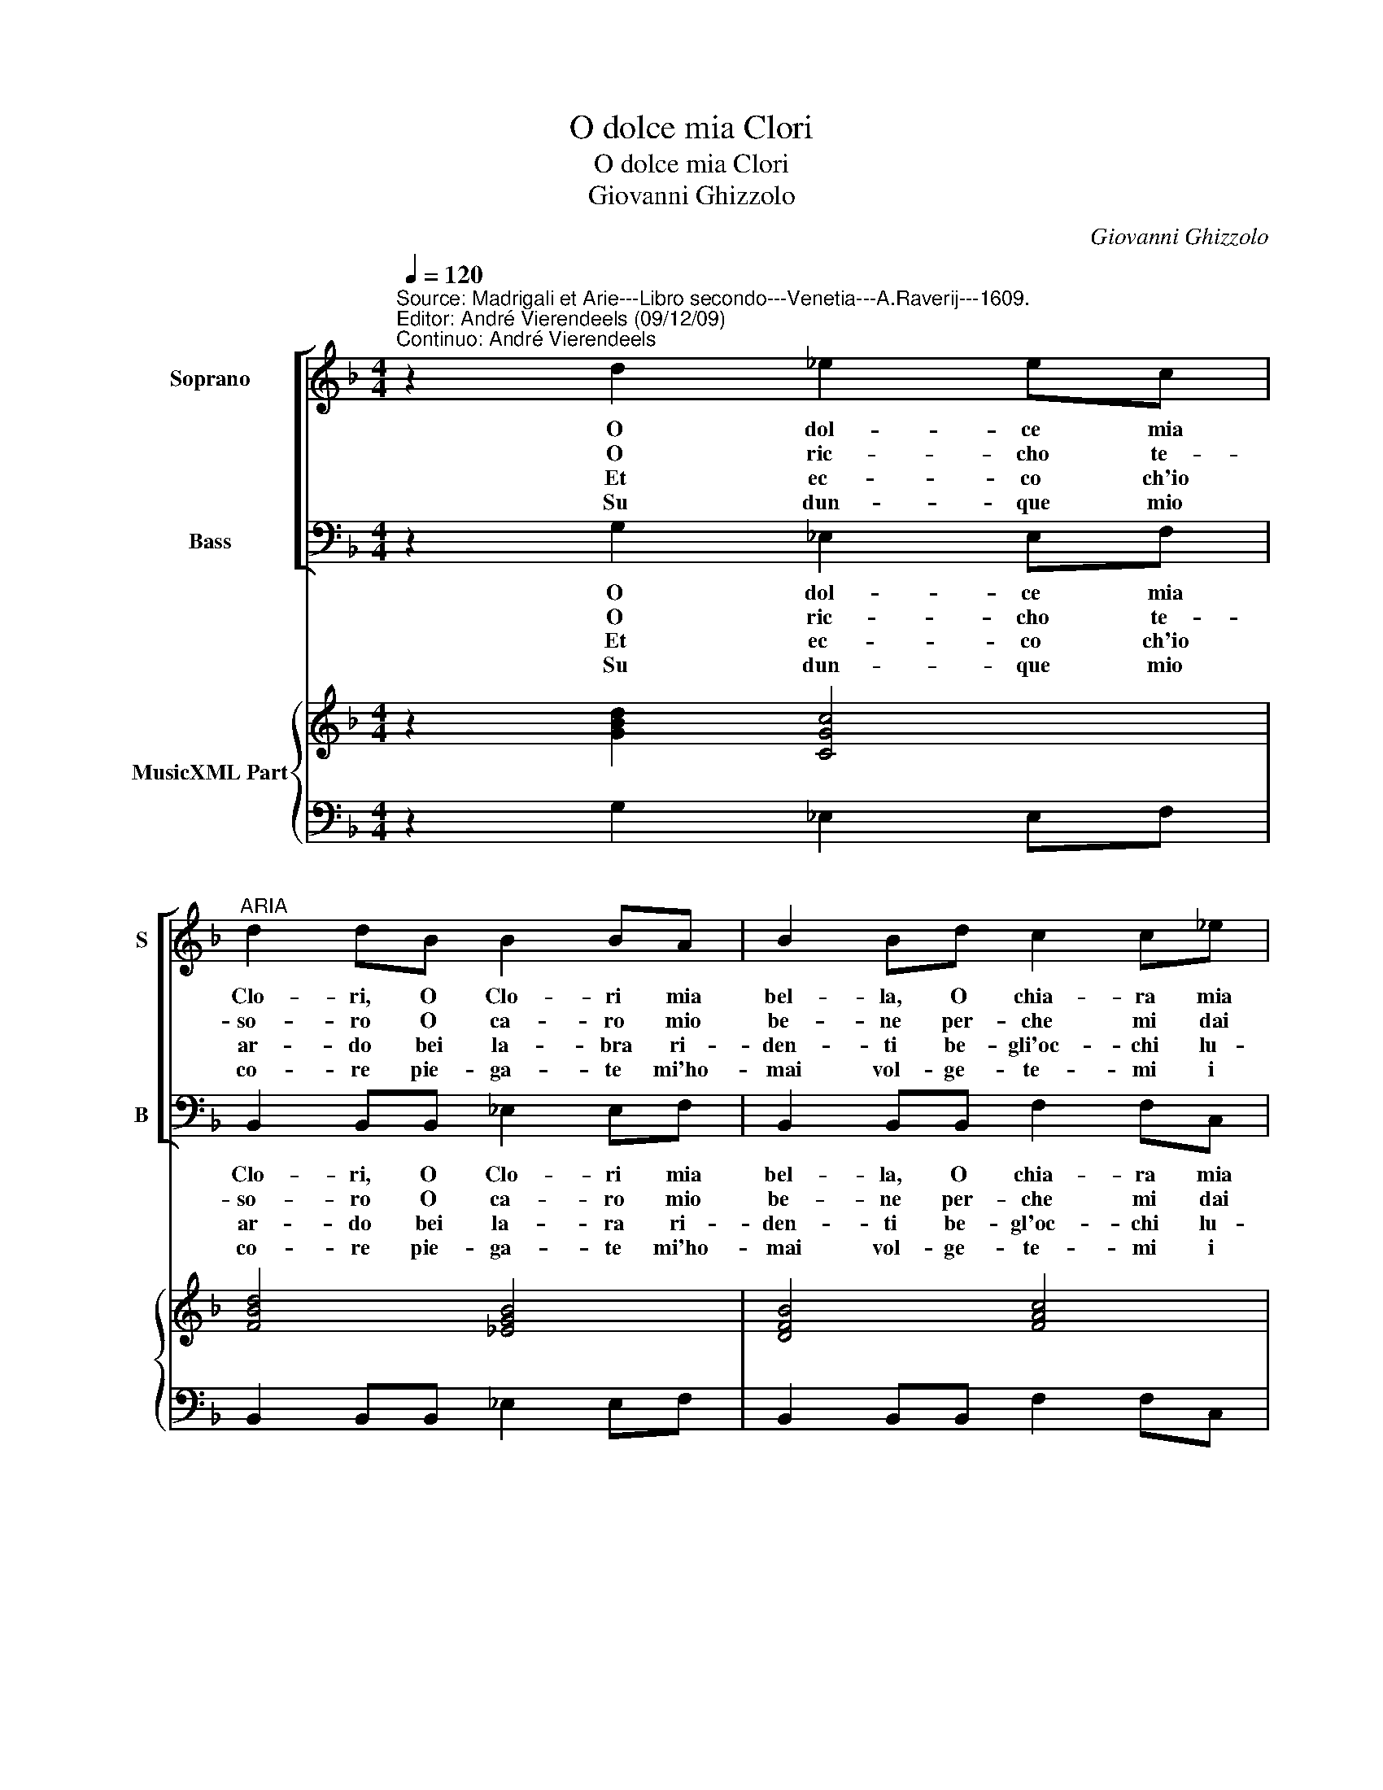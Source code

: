 X:1
T:O dolce mia Clori
T:O dolce mia Clori
T:Giovanni Ghizzolo
C:Giovanni Ghizzolo
%%score [ 1 2 ] { 3 | 4 }
L:1/8
Q:1/4=120
M:4/4
K:F
V:1 treble nm="Soprano" snm="S"
V:2 bass nm="Bass" snm="B"
V:3 treble nm="MusicXML Part"
V:4 bass 
V:1
"^Source: Madrigali et Arie---Libro secondo---Venetia---A.Raverij---1609.\nEditor: André Vierendeels (09/12/09)\nContinuo: André Vierendeels" z2 d2 _e2 ec | %1
w: O dol- ce mia|
w: O ric- cho te-|
w: Et ec- co ch'io|
w: Su dun- que mio|
"^ARIA" d2 dB B2 BA | B2 Bd c2 c_e | d2 dB A2 A>G |[M:2/4] G2 G2 :: z2 G2 |[M:4/4] G2 GG A2 Ac | %7
w: Clo- ri, O Clo- ri mia|bel- la, O chia- ra mia|stel- la, spe- ran- za de|co- ri.|Tu|l'al- ma ris- to- ri la|
w: so- ro O ca- ro mio|be- ne per- che mi dai|pe- ne non ve- di ch'io|mo- ro.|Io|t'a- mo t'ho- no- ro ti|
w: ar- do bei la- bra ri-|den- ti be- gli'oc- chi lu-|cen- ti do- na- te mi'un|sguar- do.|Vol-|ge- te- m'il dar- do fe-|
w: co- re pie- ga- te mi'ho-|mai vol- ge- te- mi i|ra- i per pre- mio d'a-|mo- re.|Non|da- te do- lo- re a'un|
 c2 cc d2 dd | d2 dB c2 cA | B2 BG A2 AF | G2 GA B2 B2 | z2 B>c d4- | d2 B2 A3 G |1 %13
w: vi- ta mi da- i lo|so- lo mi strac- cio, mi|strug- go'e mi sfac- co, O|Clo- ri mia bel- la|O _ _|_ Clo- ri mia|
w: bra- mo'e- de- si- o tu-|cru- da mi mie- ghi d'u-|dir i miei sprie- ghi O|Clo- ri ben mi- o|O _ _|_ Clo- ri ben|
w: ri- te m'il co- re squar-|cia- te- m'il per- to per|vo- stro di- let- to be-|glioc- chi d'a- mo- re|be- * *|* glioc- chi d'a-|
w: ser- vo fi- de- le a-|ma- te chi v'a- ma vi|cer- c'a vi chia- ma non|fia- te cru- de- le|non _ _|_ fia- te cru-|
[M:2/4] G2 G2 :|2 G4 ||[M:4/4] G8 |] %16
w: bel- la.|bel-|la.|
w: mi- o.|mi-|o.|
w: mo- re.|mo-|re.|
w: de- le.|de-|le|
V:2
 z2 G,2 _E,2 E,F, | B,,2 B,,B,, _E,2 E,F, | B,,2 B,,B,, F,2 F,C, | G,2 G,C, D,2 D,D, | %4
w: O dol- ce mia|Clo- ri, O Clo- ri mia|bel- la, O chia- ra mia|stel- la, spe- ran- za de|
w: O ric- cho te-|so- ro O ca- ro mio|be- ne per- che mi dai|pe- ne non ve- di ch'io|
w: Et ec- co ch'io|ar- do bei la- ra ri-|den- ti be- gl'oc- chi lu-|cen- ti do- na- te mi'un|
w: Su dun- que mio|co- re pie- ga- te mi'ho-|mai vol- ge- te- mi i|ra- i per pre- mio d'a-|
[M:2/4] G,,2 G,,2 :: z2 C,2 |[M:4/4] C,2 =B,,C, F,,2 F,,F, | F,2 E,F, B,,2 B,,B, | %8
w: co- ri.|Tu|l'al- ma ris- to- ri la|vi- ta mi da- i lo|
w: mo- ro.|Io|t'a- mo t'ho- no- ro ti|bra- mo'e de- si- o tu|
w: sguar- do.|Vol-|ge- te- m'il dar- do fe-|ri- te m'il co- re squar-|
w: mo- re.|Non|da- te do- lo- re a'un|ser- vo fi- de- le a-|
 B,2 B,G, A,2 A,F, | G,2 G,E, F,2 F,D, | _E,2 E,C, B,,2 B,,2 | B,6 A,G, | ^F,2 G,2 C,2 D,2 |1 %13
w: so- lo mi strac- cio, mi|strug- go'e mi sfac- co, O|Clo- ri mia bel- la|O _ _|_ Clo- ri mia|
w: cru- da mi mie- ghi d'u-|dir i miei sprie- ghi O|Clo- ri ben mi- o|O _ _|_ Clo- ri ben|
w: cia- te m'il per- to per|vo- stro di- let- to be-|glioc- chi d'a- mo- re|be- * *|* glioc- chi d'a-|
w: ma- te chi v'a- ma vi|cer- c'a vi chia- ma non|fia- te cru- de- le|non _ _|_ fia- te cru-|
[M:2/4] G,,2 G,,2 :|2 G,,4 ||[M:4/4] G,,8 |] %16
w: bel- la.|bel-|la.|
w: mi- o.|mi-|o.|
w: mo- re.|mo-|re.|
w: de- le.|de-|le.|
V:3
 z2 [GBd]2 [CGc]4 | [FBd]4 [_EGB]4 | [DFB]4 [FAc]4 | [DGB]4 [D^FA]4 |[M:2/4] [DG=B]4 :: %5
 z2 [E-Gc-]2 |[M:4/4] [EGc]4 [F-Ac-]4 | [FAc]4 [D-FB-]4 | [DFB]4 [EAc]4 | [GB]4 [FAc]4 | %10
 [GB]4 [DFB]4 | [FBd]8 | [DAd]2 [DGB]2 [_EGc]2 [^FAd]2 |1[M:2/4] [DG=B]4 :|2 [DG=B]4 || %15
[M:4/4] [DG=B]8 |] %16
V:4
 z2 G,2 _E,2 E,F, | B,,2 B,,B,, _E,2 E,F, | B,,2 B,,B,, F,2 F,C, | G,2 G,C, D,2 D,D, | %4
[M:2/4] G,,2 G,,2 :: z2 C,2 |[M:4/4] C,2 =B,,C, F,,2 F,,F, | F,2 E,F, B,,2 B,,B, | %8
 B,2 B,G, A,2 A,F, | G,2 G,E, F,2 F,D, | _E,2 E,C, B,,2 B,,2 | B,6 A,G, | %12
 ^F,2 G,2 C,2"^Note: original keys: Ut 1st, Fa 4rth.\n          Subtitle: Ad imitatione di quella \"O dolce ristoro\".\n" D,2 |1 %13
[M:2/4] G,,2 G,,2 :|2 G,,4 ||[M:4/4] G,,8 |] %16

